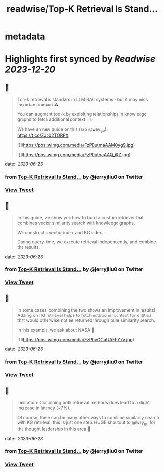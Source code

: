 :PROPERTIES:
:title: readwise/Top-K Retrieval Is Stand...
:END:


* metadata
:PROPERTIES:
:author: [[jerryjliu0 on Twitter]]
:full-title: "Top-K Retrieval Is Stand..."
:category: [[tweets]]
:url: https://twitter.com/jerryjliu0/status/1671895098270031872
:image-url: https://pbs.twimg.com/profile_images/1283610285031460864/1Q4zYhtb.jpg
:END:

* Highlights first synced by [[Readwise]] [[2023-12-20]]
** 📌
#+BEGIN_QUOTE
Top-k retrieval is standard in LLM RAG systems - but it may miss important context ⚠️

You can augment top-k by exploiting relationships in knowledge graphs to fetch additional context 💡✨

We have an new guide on this (s/o @wey_gu)! https://t.co/ZJb02TORFX 

![](https://pbs.twimg.com/media/FzPDutmaAAMOyg9.jpg) 

![](https://pbs.twimg.com/media/FzPDutoaAAQ_iRZ.jpg) 
#+END_QUOTE
    date:: [[2023-06-23]]
*** from _Top-K Retrieval Is Stand..._ by @jerryjliu0 on Twitter
*** [[https://twitter.com/jerryjliu0/status/1671895098270031872][View Tweet]]
** 📌
#+BEGIN_QUOTE
In this guide, we show you how to build a custom retriever that combines vector similarity search with knowledge graphs.

We construct a vector index and KG index.

During query-time, we execute retrieval independently, and combine the results. 
#+END_QUOTE
    date:: [[2023-06-23]]
*** from _Top-K Retrieval Is Stand..._ by @jerryjliu0 on Twitter
*** [[https://twitter.com/jerryjliu0/status/1671895101659058180][View Tweet]]
** 📌
#+BEGIN_QUOTE
In some cases, combining the two shows an improvement in results! Adding on KG retrieval helps to fetch additional context for entities that would otherwise not be returned through pure similarity search.

In this example, we ask about NASA 🔭 

![](https://pbs.twimg.com/media/FzPDvQCaUAEPY7v.jpg) 
#+END_QUOTE
    date:: [[2023-06-23]]
*** from _Top-K Retrieval Is Stand..._ by @jerryjliu0 on Twitter
*** [[https://twitter.com/jerryjliu0/status/1671895107560431616][View Tweet]]
** 📌
#+BEGIN_QUOTE
Limitation: Combining both retrieval methods does lead to a slight increase in latency (~7%). 

Of course, there can be many other ways to combine similarity search with KG retrieval, this is just one step. HUGE shoutout to @wey_gu for the thought leadership in this area 🎉 
#+END_QUOTE
    date:: [[2023-06-23]]
*** from _Top-K Retrieval Is Stand..._ by @jerryjliu0 on Twitter
*** [[https://twitter.com/jerryjliu0/status/1671895111356289025][View Tweet]]